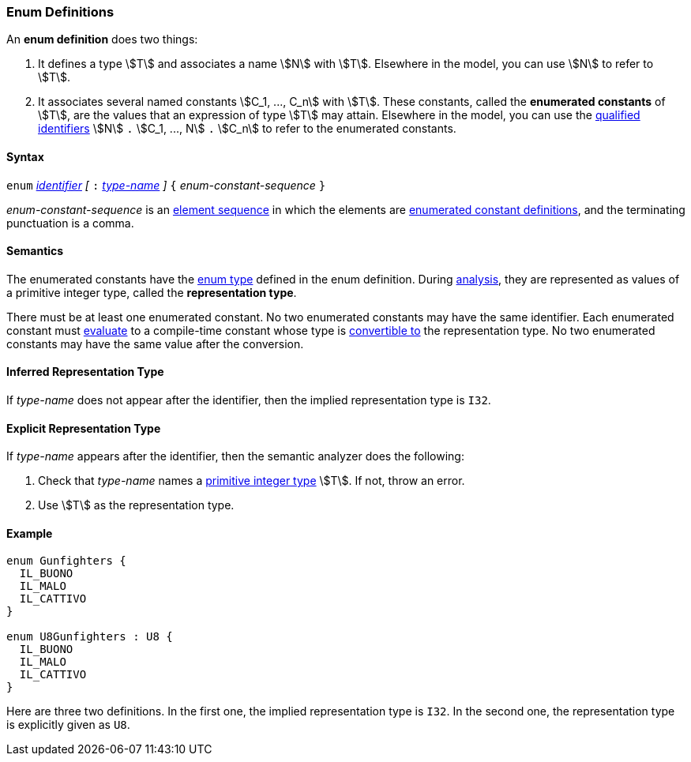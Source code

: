 === Enum Definitions

An *enum definition* does two things:

.  It defines a type stem:[T] and associates a name stem:[N] with stem:[T]. Elsewhere
in the model, you can use stem:[N] to refer to stem:[T].

.  It associates several named constants stem:[C_1, ..., C_n] with stem:[T].  
These
constants, called the *enumerated constants* of stem:[T], are the values that
an expression of type stem:[T] may attain. Elsewhere in the model, you can
use the <<Scoping-of-Names_Qualified-Identifiers,qualified
identifiers>> stem:[N] `.` stem:[C_1, ..., N] `.` stem:[C_n] 
to refer to the enumerated
constants.

==== Syntax

`enum` <<Lexical-Elements_Identifiers,_identifier_>>
_[_ `:` <<Type-Names,_type-name_>> _]_
`{` _enum-constant-sequence_ `}`

_enum-constant-sequence_ is an
<<Element-Sequences,element sequence>> in which the elements are
<<Definitions_Enumerated-Constant-Definitions,enumerated
constant definitions>>, and the terminating punctuation is a comma.

==== Semantics

The enumerated constants have the <<Types_Enum-Types,enum type>> defined in the 
enum definition. During
<<Analysis-and-Translation,analysis>>, they are represented as values of 
a primitive integer type, called the
*representation type*.

There must be at least one enumerated constant.
No two enumerated constants may have the same identifier.
Each enumerated constant must <<Evaluation,evaluate>> to
a compile-time constant whose type is
<<Type-Checking_Type-Conversion,convertible to>> the
representation type.
No two enumerated constants may have the same value after the conversion.

==== Inferred Representation Type

If _type-name_ does not appear after the identifier, then
the implied representation type is `I32`.

==== Explicit Representation Type

If _type-name_ appears after the identifier, then the semantic
analyzer does the following:

. Check that _type-name_ names a <<Types_Primitive-Integer-Types,primitive 
integer type>> stem:[T].
If not, throw an error.

. Use stem:[T] as the representation type.

==== Example

[source,fpp]
----
enum Gunfighters {
  IL_BUONO
  IL_MALO
  IL_CATTIVO
}

enum U8Gunfighters : U8 {
  IL_BUONO
  IL_MALO
  IL_CATTIVO
}
----

Here are three two definitions. In the first one, the implied
representation type is `I32`.
In the second one, the representation type is explicitly given as `U8`.
